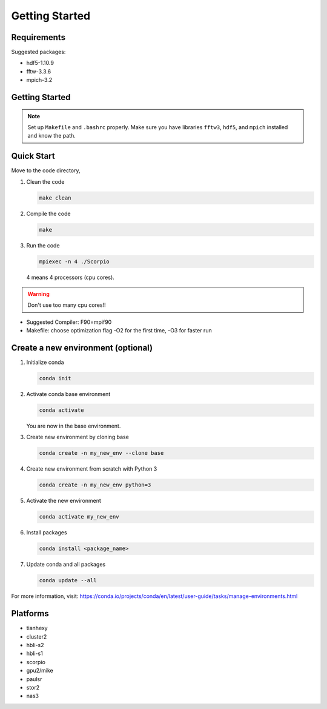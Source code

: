 .. _ch:getting_started:

***************
Getting Started
***************

Requirements
===============
Suggested packages:

- hdf5-1.10.9
- fftw-3.3.6
- mpich-3.2

Getting Started
===============

.. note:: Set up ``Makefile`` and ``.bashrc`` properly. Make sure you have libraries ``fftw3``, ``hdf5``, and ``mpich`` installed and know the path.


Quick Start
==========
Move to the code directory,

#. Clean the code

   .. code-block:: bash

      make clean

#. Compile the code

   .. code-block:: bash

      make

#. Run the code

   .. code-block:: bash

      mpiexec -n 4 ./Scorpio

   4 means 4 processors (cpu cores).

.. warning:: Don't use too many cpu cores!!


- Suggested Compiler: F90=mpif90

- Makefile: choose optimization flag -O2 for the first time, -O3 for faster run



Create a new environment (optional)
========================
#. Initialize conda

   .. code-block:: bash    

      conda init

#. Activate conda base environment

   .. code-block:: bash    

      conda activate

   You are now in the base environment.

#. Create new environment by cloning base

   .. code-block:: bash    

      conda create -n my_new_env --clone base

#. Create new environment from scratch with Python 3

   .. code-block:: bash    

      conda create -n my_new_env python=3

#. Activate the new environment

   .. code-block:: bash    

      conda activate my_new_env

#. Install packages

   .. code-block:: bash    

      conda install <package_name>

#. Update conda and all packages

   .. code-block:: bash    

      conda update --all

For more information, visit: https://conda.io/projects/conda/en/latest/user-guide/tasks/manage-environments.html


Platforms
==================
- tianhexy

- cluster2

- hbli-s2

- hbli-s1

- scorpio

- gpu2/mike

- paulsr

- stor2

- nas3
